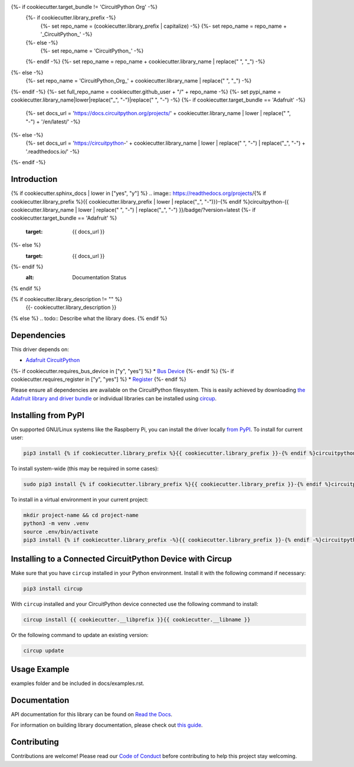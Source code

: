 {%- if cookiecutter.target_bundle != 'CircuitPython Org' -%}
    {%- if cookiecutter.library_prefix -%}
        {%- set repo_name = (cookiecutter.library_prefix | capitalize) -%}
        {%- set repo_name = repo_name + '_CircuitPython_' -%}
    {%- else -%}
        {%- set repo_name = 'CircuitPython_' -%}
    {%- endif -%}
    {%- set repo_name = repo_name + cookiecutter.library_name | replace(" ", "_") -%}
{%- else -%}
    {%- set repo_name = 'CircuitPython_Org_' + cookiecutter.library_name | replace(" ", "_") -%}
{%- endif -%}
{%- set full_repo_name = cookiecutter.github_user + "/" + repo_name -%}
{%- set pypi_name = cookiecutter.library_name|lower|replace("_", "-")|replace(" ", "-") -%}
{%- if cookiecutter.target_bundle == 'Adafruit' -%}
    {%- set docs_url = 'https://docs.circuitpython.org/projects/' + cookiecutter.library_name | lower | replace(" ", "-") + '/en/latest/' -%}
{%- else -%}
    {%- set docs_url = 'https://circuitpython-' + cookiecutter.library_name | lower | replace(" ", "-") | replace("_", "-") + '.readthedocs.io/' -%}
{%- endif -%}

Introduction
============

{% if cookiecutter.sphinx_docs | lower in ["yes", "y"] %}
.. image:: https://readthedocs.org/projects/{% if cookiecutter.library_prefix %}{{ cookiecutter.library_prefix | lower | replace("_", "-")}}-{% endif %}circuitpython-{{ cookiecutter.library_name | lower | replace(" ", "-") | replace("_", "-") }}/badge/?version=latest
{%- if cookiecutter.target_bundle == 'Adafruit' %}
    :target: {{ docs_url }}
{%- else %}
    :target: {{ docs_url }}
{%- endif %}
    :alt: Documentation Status
{% endif %}



.. image:: https://github.com/{{ full_repo_name }}/workflows/Build%20CI/badge.svg
    :target: https://github.com/{{ full_repo_name }}/actions
    :alt: Build Status


.. image:: https://img.shields.io/pypi/v/circuitpython-{{ cookiecutter.library_name }}.svg
    :alt: latest version on PyPI
    :target: https://pypi.python.org/pypi/circuitpython-{{ cookiecutter.library_name }}

.. image:: https://static.pepy.tech/personalized-badge/circuitpython-{{ cookiecutter.library_name }}?period=total&units=international_system&left_color=grey&right_color=blue&left_text=Pypi%20Downloads
    :alt: Total PyPI downloads
    :target: https://pepy.tech/project/circuitpython-{{ cookiecutter.library_name }}

.. image:: https://img.shields.io/badge/code%20style-black-000000.svg
    :target: https://github.com/psf/black
    :alt: Code Style: Black

{% if cookiecutter.library_description != "" %}
    {{- cookiecutter.library_description }}
{% else %}
.. todo:: Describe what the library does.
{% endif %}

Dependencies
=============
This driver depends on:

* `Adafruit CircuitPython <https://github.com/adafruit/circuitpython>`_
{%- if cookiecutter.requires_bus_device in ["y", "yes"] %}
* `Bus Device <https://github.com/adafruit/Adafruit_CircuitPython_BusDevice>`_
{%- endif %}
{%- if cookiecutter.requires_register in ["y", "yes"] %}
* `Register <https://github.com/adafruit/Adafruit_CircuitPython_Register>`_
{%- endif %}

Please ensure all dependencies are available on the CircuitPython filesystem.
This is easily achieved by downloading
`the Adafruit library and driver bundle <https://circuitpython.org/libraries>`_
or individual libraries can be installed using
`circup <https://github.com/adafruit/circup>`_.


Installing from PyPI
=====================
On supported GNU/Linux systems like the Raspberry Pi, you can install the driver locally `from
PyPI <https://pypi.org/project/{%- if cookiecutter.library_prefix -%}{{ cookiecutter.library_prefix }}-{%- endif -%}circuitpython-{{ pypi_name }}/>`_.
To install for current user:

.. code-block:: shell

    pip3 install {% if cookiecutter.library_prefix %}{{ cookiecutter.library_prefix }}-{% endif %}circuitpython-{{ pypi_name }}

To install system-wide (this may be required in some cases):

.. code-block:: shell

    sudo pip3 install {% if cookiecutter.library_prefix %}{{ cookiecutter.library_prefix }}-{% endif %}circuitpython-{{ pypi_name }}

To install in a virtual environment in your current project:

.. code-block:: shell

    mkdir project-name && cd project-name
    python3 -m venv .venv
    source .env/bin/activate
    pip3 install {% if cookiecutter.library_prefix -%}{{ cookiecutter.library_prefix }}-{% endif -%}circuitpython-{{ pypi_name }}

Installing to a Connected CircuitPython Device with Circup
==========================================================

Make sure that you have ``circup`` installed in your Python environment.
Install it with the following command if necessary:

.. code-block:: shell

    pip3 install circup

With ``circup`` installed and your CircuitPython device connected use the
following command to install:

.. code-block:: shell

    circup install {{ cookiecutter.__libprefix }}{{ cookiecutter.__libname }}

Or the following command to update an existing version:

.. code-block:: shell

    circup update

Usage Example
=============

.. todo:: Add a quick, simple example. It and other examples should live in the
examples folder and be included in docs/examples.rst.

Documentation
=============
API documentation for this library can be found on `Read the Docs <{{ docs_url }}>`_.

For information on building library documentation, please check out
`this guide <https://learn.adafruit.com/creating-and-sharing-a-circuitpython-library/sharing-our-docs-on-readthedocs#sphinx-5-1>`_.

Contributing
============

Contributions are welcome! Please read our `Code of Conduct
<https://github.com/{{ full_repo_name }}/blob/HEAD/CODE_OF_CONDUCT.md>`_
before contributing to help this project stay welcoming.
